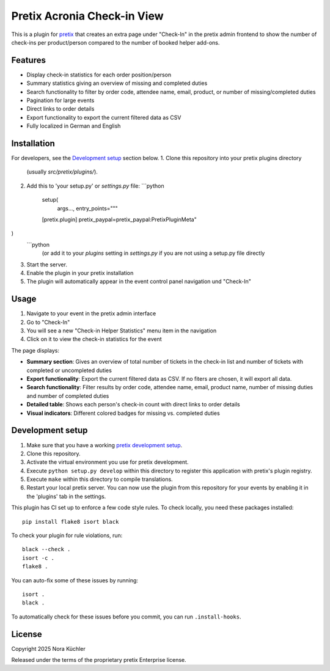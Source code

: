 Pretix Acronia Check-in View
============================

This is a plugin for `pretix`_ that creates an extra page under "Check-In" in the pretix admin frontend to show the number of check-ins per product/person compared to the number of booked helper add-ons.

Features
--------

* Display check-in statistics for each order position/person
* Summary statistics giving an overview of missing and completed duties
* Search functionality to filter by order code, attendee name, email, product, or number of missing/completed duties
* Pagination for large events
* Direct links to order details
* Export functionality to export the current filtered data as CSV
* Fully localized in German and English

Installation
------------
For developers, see the `Development setup`_ section below.
1. Clone this repository into your pretix plugins directory
   (usually `src/pretix/plugins/`).
2. Add this to 'your setup.py' or `settings.py` file:
   ```python
    setup(
        args...,
        entry_points="""
    [pretix.plugin]
    pretix_paypal=pretix_paypal:PretixPluginMeta"
)
  ```python
   (or add it to your `plugins` setting in `settings.py` if you are not using a setup.py file directly
3. Start the server.
4. Enable the plugin in your pretix installation
5. The plugin will automatically appear in the event control panel navigation und "Check-In"

Usage
-----

1. Navigate to your event in the pretix admin interface
2. Go to "Check-In"
3. You will see a new "Check-in Helper Statistics" menu item in the navigation
4. Click on it to view the check-in statistics for the event

The page displays:

* **Summary section**: Gives an overview of total number of tickets in the check-in list and number of tickets with completed or uncompleted duties
* **Export functionality**: Export the current filtered data as CSV. If no fiters are chosen, it will export all data.
* **Search functionality**: Filter results by order code, attendee name, email, product name, number of missing duties and number of completed duties
* **Detailed table**: Shows each person's check-in count with direct links to order details
* **Visual indicators**: Different colored badges for missing vs. completed duties

Development setup
-----------------

1. Make sure that you have a working `pretix development setup`_.

2. Clone this repository.

3. Activate the virtual environment you use for pretix development.

4. Execute ``python setup.py develop`` within this directory to register this application with pretix's plugin registry.

5. Execute ``make`` within this directory to compile translations.

6. Restart your local pretix server. You can now use the plugin from this repository for your events by enabling it in
   the 'plugins' tab in the settings.

This plugin has CI set up to enforce a few code style rules. To check locally, you need these packages installed::

    pip install flake8 isort black

To check your plugin for rule violations, run::

    black --check .
    isort -c .
    flake8 .

You can auto-fix some of these issues by running::

    isort .
    black .

To automatically check for these issues before you commit, you can run ``.install-hooks``.


License
-------

Copyright 2025 Nora Küchler

Released under the terms of the proprietary pretix Enterprise license.

.. _pretix: https://github.com/pretix/pretix
.. _pretix development setup: https://docs.pretix.eu/en/latest/development/setup.html
